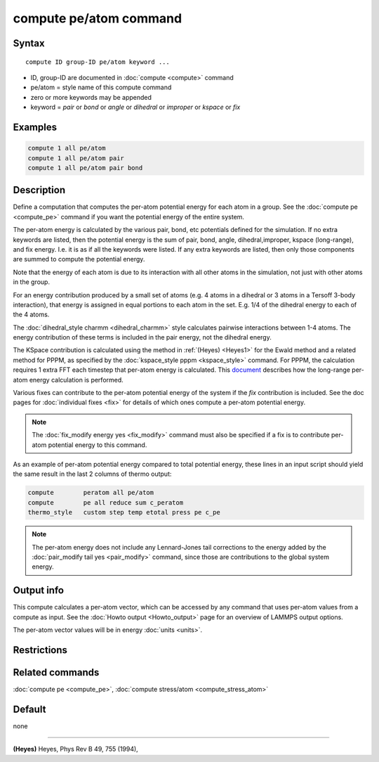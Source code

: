 .. index:: compute pe/atom

compute pe/atom command
=======================

Syntax
""""""

.. parsed-literal::

   compute ID group-ID pe/atom keyword ...

* ID, group-ID are documented in :doc:`compute <compute>` command
* pe/atom = style name of this compute command
* zero or more keywords may be appended
* keyword = *pair* or *bond* or *angle* or *dihedral* or *improper* or *kspace* or *fix*

Examples
""""""""

.. code-block:: LAMMPS

   compute 1 all pe/atom
   compute 1 all pe/atom pair
   compute 1 all pe/atom pair bond

Description
"""""""""""

Define a computation that computes the per-atom potential energy for
each atom in a group.  See the :doc:`compute pe <compute_pe>` command if
you want the potential energy of the entire system.

The per-atom energy is calculated by the various pair, bond, etc
potentials defined for the simulation.  If no extra keywords are
listed, then the potential energy is the sum of pair, bond, angle,
dihedral,improper, kspace (long-range), and fix energy.  I.e. it is as
if all the keywords were listed.  If any extra keywords are listed,
then only those components are summed to compute the potential energy.

Note that the energy of each atom is due to its interaction with all
other atoms in the simulation, not just with other atoms in the group.

For an energy contribution produced by a small set of atoms (e.g. 4
atoms in a dihedral or 3 atoms in a Tersoff 3-body interaction), that
energy is assigned in equal portions to each atom in the set.
E.g. 1/4 of the dihedral energy to each of the 4 atoms.

The :doc:`dihedral_style charmm <dihedral_charmm>` style calculates
pairwise interactions between 1-4 atoms.  The energy contribution of
these terms is included in the pair energy, not the dihedral energy.

The KSpace contribution is calculated using the method in
:ref:`(Heyes) <Heyes1>` for the Ewald method and a related method for PPPM,
as specified by the :doc:`kspace_style pppm <kspace_style>` command.
For PPPM, the calculation requires 1 extra FFT each timestep that
per-atom energy is calculated.  This `document <PDF/kspace.pdf>`_
describes how the long-range per-atom energy calculation is performed.

Various fixes can contribute to the per-atom potential energy of the
system if the *fix* contribution is included.  See the doc pages for
:doc:`individual fixes <fix>` for details of which ones compute a
per-atom potential energy.

.. note::

   The :doc:`fix_modify energy yes <fix_modify>` command must also be
   specified if a fix is to contribute per-atom potential energy to this
   command.

As an example of per-atom potential energy compared to total potential
energy, these lines in an input script should yield the same result
in the last 2 columns of thermo output:

.. code-block:: LAMMPS

   compute        peratom all pe/atom
   compute        pe all reduce sum c_peratom
   thermo_style   custom step temp etotal press pe c_pe

.. note::

   The per-atom energy does not include any Lennard-Jones tail
   corrections to the energy added by the :doc:`pair_modify tail yes <pair_modify>` command, since those are contributions to the
   global system energy.

Output info
"""""""""""

This compute calculates a per-atom vector, which can be accessed by
any command that uses per-atom values from a compute as input.  See
the :doc:`Howto output <Howto_output>` page for an overview of
LAMMPS output options.

The per-atom vector values will be in energy :doc:`units <units>`.

Restrictions
""""""""""""

Related commands
""""""""""""""""

:doc:`compute pe <compute_pe>`, :doc:`compute stress/atom <compute_stress_atom>`

Default
"""""""

none

----------

.. _Heyes1:

**(Heyes)** Heyes, Phys Rev B 49, 755 (1994),
